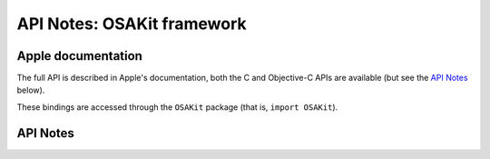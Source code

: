 .. module:: OSAKit
   :platform: macOS
   :synopsis: Bindings for the OSAKit framework

API Notes: OSAKit framework
===========================

Apple documentation
-------------------

The full API is described in Apple's documentation, both
the C and Objective-C APIs are available (but see the `API Notes`_ below).

These bindings are accessed through the ``OSAKit`` package (that is, ``import OSAKit``).


API Notes
---------
